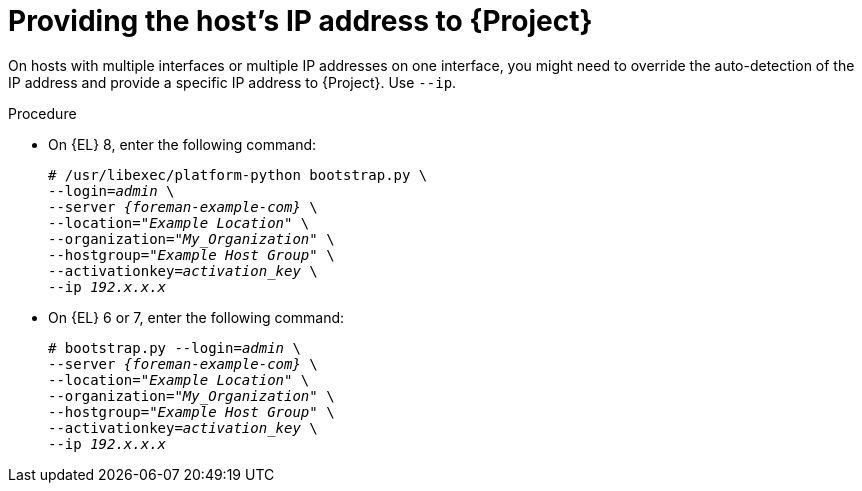 [id="Providing_the_Hosts_IP_Address_{context}"]
= Providing the host's IP address to {Project}

On hosts with multiple interfaces or multiple IP addresses on one interface, you might need to override the auto-detection of the IP address and provide a specific IP address to {Project}.
Use `--ip`.

.Procedure
* On {EL} 8, enter the following command:
+
[options="nowrap", subs="+quotes,verbatim,attributes"]
----
# /usr/libexec/platform-python bootstrap.py \
--login=_admin_ \
--server _{foreman-example-com}_ \
--location=_"Example Location"_ \
--organization="_My_Organization_" \
--hostgroup=_"Example Host Group"_ \
--activationkey=_activation_key_ \
--ip _192.x.x.x_
----

* On {EL} 6 or 7, enter the following command:
+
[options="nowrap", subs="+quotes,verbatim,attributes"]
----
# bootstrap.py --login=_admin_ \
--server _{foreman-example-com}_ \
--location=_"Example Location"_ \
--organization="_My_Organization_" \
--hostgroup=_"Example Host Group"_ \
--activationkey=_activation_key_ \
--ip _192.x.x.x_
----
